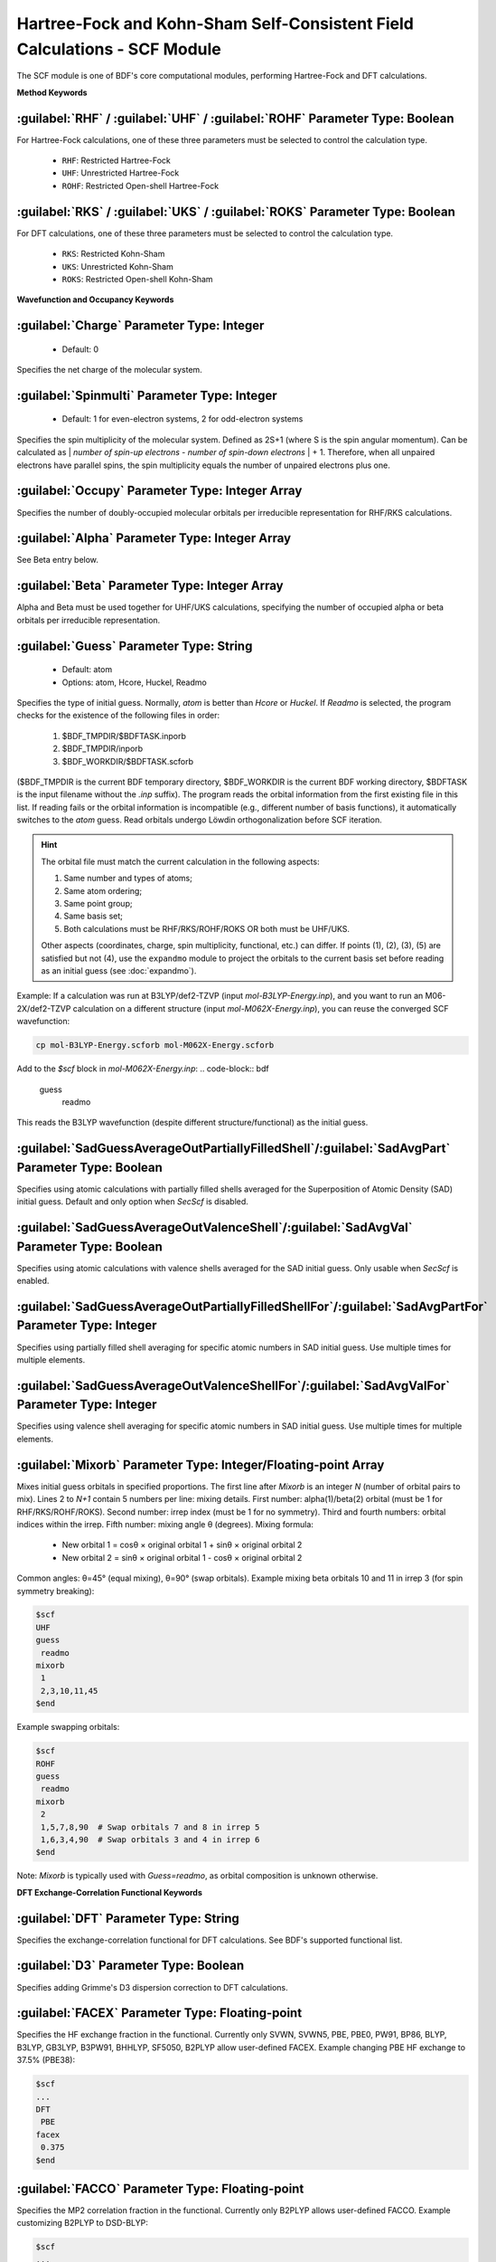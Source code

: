 Hartree-Fock and Kohn-Sham Self-Consistent Field Calculations - SCF Module
================================================
The SCF module is one of BDF's core computational modules, performing Hartree-Fock and DFT calculations.

**Method Keywords**

:guilabel:`RHF` / :guilabel:`UHF` / :guilabel:`ROHF` Parameter Type: Boolean
------------------------------------------------------------------------
For Hartree-Fock calculations, one of these three parameters must be selected to control the calculation type.

 * ``RHF``: Restricted Hartree-Fock
 * ``UHF``: Unrestricted Hartree-Fock
 * ``ROHF``: Restricted Open-shell Hartree-Fock

:guilabel:`RKS` / :guilabel:`UKS` / :guilabel:`ROKS` Parameter Type: Boolean
------------------------------------------------------------------------
For DFT calculations, one of these three parameters must be selected to control the calculation type.

 * ``RKS``: Restricted Kohn-Sham
 * ``UKS``: Unrestricted Kohn-Sham
 * ``ROKS``: Restricted Open-shell Kohn-Sham

**Wavefunction and Occupancy Keywords**

:guilabel:`Charge` Parameter Type: Integer
------------------------------------------------
 * Default: 0

Specifies the net charge of the molecular system.

:guilabel:`Spinmulti` Parameter Type: Integer
---------------------------------------------------
 * Default: 1 for even-electron systems, 2 for odd-electron systems

Specifies the spin multiplicity of the molecular system. Defined as 2S+1 (where S is the spin angular momentum). Can be calculated as | *number of spin-up electrons* - *number of spin-down electrons* | + 1. Therefore, when all unpaired electrons have parallel spins, the spin multiplicity equals the number of unpaired electrons plus one.

:guilabel:`Occupy` Parameter Type: Integer Array
------------------------------------------------
Specifies the number of doubly-occupied molecular orbitals per irreducible representation for RHF/RKS calculations.

:guilabel:`Alpha` Parameter Type: Integer Array
---------------------------------------------------
See Beta entry below.

:guilabel:`Beta` Parameter Type: Integer Array
---------------------------------------------------
Alpha and Beta must be used together for UHF/UKS calculations, specifying the number of occupied alpha or beta orbitals per irreducible representation.

:guilabel:`Guess` Parameter Type: String
---------------------------------------------------
 * Default: atom
 * Options: atom, Hcore, Huckel, Readmo

Specifies the type of initial guess. Normally, `atom` is better than `Hcore` or `Huckel`. If `Readmo` is selected, the program checks for the existence of the following files in order:

 1. $BDF_TMPDIR/$BDFTASK.inporb
 2. $BDF_TMPDIR/inporb
 3. $BDF_WORKDIR/$BDFTASK.scforb

($BDF_TMPDIR is the current BDF temporary directory, $BDF_WORKDIR is the current BDF working directory, $BDFTASK is the input filename without the `.inp` suffix). The program reads the orbital information from the first existing file in this list. If reading fails or the orbital information is incompatible (e.g., different number of basis functions), it automatically switches to the `atom` guess. Read orbitals undergo Löwdin orthogonalization before SCF iteration.

.. hint::
     The orbital file must match the current calculation in the following aspects:
     
     1. Same number and types of atoms;
     2. Same atom ordering;
     3. Same point group;
     4. Same basis set;
     5. Both calculations must be RHF/RKS/ROHF/ROKS OR both must be UHF/UKS.
     
     Other aspects (coordinates, charge, spin multiplicity, functional, etc.) can differ. If points (1), (2), (3), (5) are satisfied but not (4), use the ``expandmo`` module to project the orbitals to the current basis set before reading as an initial guess (see :doc:`expandmo`).

Example: If a calculation was run at B3LYP/def2-TZVP (input `mol-B3LYP-Energy.inp`), and you want to run an M06-2X/def2-TZVP calculation on a different structure (input `mol-M062X-Energy.inp`), you can reuse the converged SCF wavefunction:

.. code-block:: bash

     cp mol-B3LYP-Energy.scforb mol-M062X-Energy.scforb

Add to the `$scf` block in `mol-M062X-Energy.inp`:
.. code-block:: bdf

     guess
      readmo

This reads the B3LYP wavefunction (despite different structure/functional) as the initial guess.

:guilabel:`SadGuessAverageOutPartiallyFilledShell`/:guilabel:`SadAvgPart` Parameter Type: Boolean
-------------------------------------------------------------------------------------------------
Specifies using atomic calculations with partially filled shells averaged for the Superposition of Atomic Density (SAD) initial guess. Default and only option when `SecScf` is disabled.

:guilabel:`SadGuessAverageOutValenceShell`/:guilabel:`SadAvgVal` Parameter Type: Boolean
----------------------------------------------------------------------------------------
Specifies using atomic calculations with valence shells averaged for the SAD initial guess. Only usable when `SecScf` is enabled.

:guilabel:`SadGuessAverageOutPartiallyFilledShellFor`/:guilabel:`SadAvgPartFor` Parameter Type: Integer
-------------------------------------------------------------------------------------------------------
Specifies using partially filled shell averaging for specific atomic numbers in SAD initial guess. Use multiple times for multiple elements.

:guilabel:`SadGuessAverageOutValenceShellFor`/:guilabel:`SadAvgValFor` Parameter Type: Integer
-------------------------------------------------------------------------------------------
Specifies using valence shell averaging for specific atomic numbers in SAD initial guess. Use multiple times for multiple elements.

:guilabel:`Mixorb` Parameter Type: Integer/Floating-point Array
---------------------------------------------------
Mixes initial guess orbitals in specified proportions. The first line after `Mixorb` is an integer `N` (number of orbital pairs to mix). Lines 2 to `N+1` contain 5 numbers per line: mixing details. First number: alpha(1)/beta(2) orbital (must be 1 for RHF/RKS/ROHF/ROKS). Second number: irrep index (must be 1 for no symmetry). Third and fourth numbers: orbital indices within the irrep. Fifth number: mixing angle θ (degrees). Mixing formula:

 * New orbital 1 = cosθ × original orbital 1 + sinθ × original orbital 2
 * New orbital 2 = sinθ × original orbital 1 - cosθ × original orbital 2

Common angles: θ=45° (equal mixing), θ=90° (swap orbitals). Example mixing beta orbitals 10 and 11 in irrep 3 (for spin symmetry breaking):

.. code-block:: bdf

     $scf
     UHF
     guess
      readmo
     mixorb
      1
      2,3,10,11,45
     $end

Example swapping orbitals:

.. code-block:: bdf

     $scf
     ROHF
     guess
      readmo
     mixorb
      2
      1,5,7,8,90  # Swap orbitals 7 and 8 in irrep 5
      1,6,3,4,90  # Swap orbitals 3 and 4 in irrep 6
     $end

Note: `Mixorb` is typically used with `Guess=readmo`, as orbital composition is unknown otherwise.

**DFT Exchange-Correlation Functional Keywords**

:guilabel:`DFT` Parameter Type: String
---------------------------------------------------
Specifies the exchange-correlation functional for DFT calculations. See BDF's supported functional list.

:guilabel:`D3` Parameter Type: Boolean
------------------------------------------------
Specifies adding Grimme's D3 dispersion correction to DFT calculations.

:guilabel:`FACEX` Parameter Type: Floating-point
---------------------------------------------------
Specifies the HF exchange fraction in the functional. Currently only SVWN, SVWN5, PBE, PBE0, PW91, BP86, BLYP, B3LYP, GB3LYP, B3PW91, BHHLYP, SF5050, B2PLYP allow user-defined FACEX. Example changing PBE HF exchange to 37.5% (PBE38):

.. code-block:: bdf

 $scf
 ...
 DFT
  PBE
 facex
  0.375
 $end

:guilabel:`FACCO` Parameter Type: Floating-point
---------------------------------------------------
Specifies the MP2 correlation fraction in the functional. Currently only B2PLYP allows user-defined FACCO. Example customizing B2PLYP to DSD-BLYP:

.. code-block:: bdf

 $scf
 ...
 dft
  B2PLYP
 facex
  0.75
 facco
  0.47
 $end

 $mp2
 fss
  0.60
 fos
  0.46
 $end

:guilabel:`RSOMEGA` / :guilabel:`RS` Parameter Type: Floating-point
-------------------------------------------------------------------
Specifies the ω parameter (some literature uses μ) for range-separated functionals (e.g., CAM-B3LYP). `RS` is a synonym for `RSOMEGA`. Primarily for debugging in the **scf** module; recommended to set in :ref:`xuanyuan<xuanyuan>` module.

**DFT Numerical Integration Grid Control Keywords**

:guilabel:`NPTRAD` Parameter Type: Integer
---------------------------------------------------
Specifies radial grid points for numerical integration. Primarily for debugging.

:guilabel:`NPTANG` Parameter Type: Integer
------------------------------------------------
Specifies angular grid points for numerical integration. Primarily for debugging.

:guilabel:`Grid` Parameter Type: String
------------------------------------------------
 * Default: Medium
 * Options: Ultra Coarse, Coarse, Medium, Fine, Ultra Fine

Specifies DFT numerical integration grid type.

:guilabel:`Gridtol` Parameter Type: Floating-point
------------------------------------------------
 * Default: 1.0E-6 (1.0E-8 for meta-GGA)
 
Specifies the cutoff threshold for generating DFT adaptive grids. Lower values increase grid points, precision, and computational cost.

:guilabel:`Gridtype` Parameter Type: Integer
------------------------------------------------
 * Default: 0
 * Options: 0, 1, 2, 3

Specifies radial and angular grid point generation method.

:guilabel:`Partitiontype` Parameter Type: Integer
---------------------------------------------------
 * Default: 1
 * Options: 0, 1

Specifies DFT grid partitioning type: 0 = Becke, 1 = Stratmann-Scuseria-Frisch.

:guilabel:`Numinttype` Parameter Type: Integer
------------------------------------------------
 * Default: 0

Specifies numerical integration calculation method. Primarily for debugging.

:guilabel:`NosymGrid` Parameter Type: Boolean
---------------------------------------------------
Specifies not using molecular symmetry for numerical integration. For debugging.

:guilabel:`DirectGrid` / :guilabel:`NoDirectGrid` Parameter Type: Boolean
--------------------------------------------------------------------
Specifies direct integration mode (no storage of basis function values). Required for DirectSCF. `NoDirectGrid` only relevant for non-DirectSCF. Primarily for debugging.

:guilabel:`NoGridSwitch` Parameter Type: Boolean
------------------------------------------------
Disables grid switching during SCF iterations. By default, BDF starts with an `ultra coarse` grid and switches to the user-specified grid after a threshold. This forces the user-specified grid throughout.

:guilabel:`ThreshRho` & :guilabel:`ThreshBSS` Parameter Type: Floating-point
---------------------------------------------------------------------
Controls grid pre-screening thresholds. For debugging.

**SCF Acceleration Algorithms**

:guilabel:`MPEC+COSX` Parameter Type: Boolean
------------------------------------------------
Specifies using Multipole Expansion of Coulomb potential (MPEC) for the J matrix and Chain-of-Sphere Exchange (COSX) for the K matrix. Retained for backward compatibility; recommended to set in `Compass` module.

:guilabel:`Coulpot` Parameter Type: Integer
------------------------------------------------
 * Default: 0
 * Options: 0, 1, 2

Controls MPEC calculation method for Coulomb potential (Vc) and nuclear attraction (Vn) matrices:
* 0: Analytical integration for Vc and Vn
* 1: Multipole expansion for Vc, analytical for Vn
* 2: Multipole expansion for Vc, numerical integration for Vn

:guilabel:`Coulpotlmax` Parameter Type: Integer
---------------------------------------------------
 * Default: 8
 
Maximum angular momentum L for MPEC multipole expansion.

:guilabel:`Coulpottol` Parameter Type: Integer
------------------------------------------------
 * Default: 8 (meaning 1.0E-8)
 
Precision threshold for multipole expansion (higher = more precise).

:guilabel:`MPEC` Parameter Type: Boolean
------------------------------------------------
Specifies using MPEC for J matrix calculation.

:guilabel:`COSX` Parameter Type: Boolean
------------------------------------------------
Specifies using COSX for K matrix calculation.

**SCF Convergence Control Keywords**

:guilabel:`Maxiter` Parameter Type: Integer
---------------------------------------------------
 * Default: 100

Maximum SCF iterations.

:guilabel:`Vshift` Parameter Type: Floating-point
------------------------------------------------
 * Default: 0
 * Options: Non-negative real
 * Recommended range (if non-zero): 0.2~1.0
 
Shifts virtual orbital energies by the specified value to increase the HOMO-LUMO gap and accelerate convergence. Larger values reduce oscillations but slow convergence. Useful for molecules with small HOMO-LUMO gaps (< 2 eV) and non-monotonic energy convergence.

:guilabel:`Damp` Parameter Type: Floating-point
---------------------------------------------------
 * Default: 0
 * Options: Real number ≥ 0 and < 1
 * Recommended range (if non-zero): 0.5~0.99
 
Mixes the current and previous density matrices: P(i) := (1-C) × P(i) + C × P(i-1). Larger damping factors reduce oscillations but slow convergence. Useful for non-monotonic energy convergence.

:guilabel:`ThrEne` Parameter Type: Floating-point
------------------------------------------------
 * Default: 1.d-8

SCF energy convergence threshold (Hartree).

:guilabel:`ThrDen` Parameter Type: Floating-point
------------------------------------------------
 * Default: 5.d-6

SCF root-mean-square (RMS) density matrix element convergence threshold.

:guilabel:`ThreshConv` Parameter Type: Floating-point
---------------------------------------------------
Simultaneously sets SCF energy and density matrix thresholds. Example:

.. code-block:: bdf

     $scf
     ...
     ThreshConv
      1.d-6 1.d-4
     $end
 
Equivalent to:

.. code-block:: bdf

     $scf
     ...
     ThrEne
      1.d-6
     ThrDen
      1.d-4
     $end

.. hint::

 SCF convergence is declared if ANY of the following is met:
 (1) Energy change < ThrEne AND RMS density change < ThrDen
 (2) Energy change < 0.1 × ThrEne AND RMS density change < 1.5 × ThrDen
 (3) Maximum density matrix element change < ThrDen

:guilabel:`NoXiis`/:guilabel:`NoDiis` Parameter Type: Boolean
----------------------------------------------------------
Disables DIIS family convergence acceleration. Use only if SCF oscillates significantly (> 1.0E-5) and `Damp`/`VShift` are ineffective.

:guilabel:`Diis` Parameter Type: Boolean
-----------------------------------------------------
Specifies using the traditional DIIS algorithm. Default.

:guilabel:`Lciis` Parameter Type: Boolean
-----------------------------------------------------
Specifies using the LCIIS algorithm.

:guilabel:`Ediis` Parameter Type: Boolean
-----------------------------------------------------
Specifies using the EDIIS algorithm. Prefer `EdiisPlusDiis` over pure EDIIS.

:guilabel:`Adiis` Parameter Type: Boolean
-----------------------------------------------------
Specifies using the ADIIS algorithm. Prefer `AdiisPlusDiis` over pure ADIIS.

:guilabel:`EdiisPlusDiis` Parameter Type: Boolean
-----------------------------------------------------
Specifies using the EDIIS + DIIS algorithm.

:guilabel:`AdiisPlusDiis` Parameter Type: Boolean
-----------------------------------------------------
Specifies using the ADIIS + DIIS algorithm.

:guilabel:`MaxXiis`/:guilabel:`MaxDiis` Parameter Type: Integer
-----------------------------------------------------------
 * Default: 8

Maximum subspace dimension for DIIS family methods.

:guilabel:`MinXiis`/:guilabel:`MinDiis` Parameter Type: Integer
-----------------------------------------------------------
 * Default: 2

Minimum subspace dimension for DIIS family methods.

:guilabel:`XiisMode`/:guilabel:`DiisMode` Parameter Type: Integer
--------------------------------------------------------------------
Controls subspace storage strategy when maximum dimension is reached:
 * Default: 0 (Discard oldest entries until subspace is at minimum size)
 * Options: 0, 1 (Discard the oldest entry), 3 (Discard entry with largest RMS error), 4 (Discard entry with largest absolute error element)

.. note::
    * Options 3 and 4 require `NLopt`
    * Options 3 and 4 often converge better than 0 but may cause oscillations (try level shifting)

:guilabel:`DoNotOrthogonalizeDiisErrorMatrix` Parameter Type: Boolean
--------------------------------------------------------------------
Specifies using non-orthogonalized error vectors in traditional DIIS. Default.

:guilabel:`OrthogonalizeDiisErrorMatrix` Parameter Type: Boolean
--------------------------------------------------------------------
Specifies using orthogonalized error vectors in traditional DIIS (requires `NLopt`). Disabled by default and if basis set linear dependence exists.

:guilabel:`SMH` Parameter Type: Boolean
------------------------------------------------
Specifies using Semiempirical Model Hamiltonian (SMH) to accelerate SCF convergence :cite:`SMH`. Typically saves 10~15% SCF iterations (more for charge-transfer/spin-polarized systems) and increases stability. Disabled for: (1) ROHF/ROKS, (2) `Smeartemp` specified, (3) Basis set linear dependence. Otherwise, enabled by default.

:guilabel:`NoSMH` Parameter Type: Boolean
------------------------------------------------
Disables SMH convergence acceleration.

:guilabel:`Smeartemp` Parameter Type: Floating-point
---------------------------------------------------
 * Default: 0
 * Options: Non-negative real (Kelvin)

Specifies electronic temperature for Fermi smearing (alters frontier orbital occupancies). The final energy includes the electronic entropy contribution (-TSelec). Subtracting this term (negative, so adding its absolute value) gives the electronic energy. Cannot be used with `Vshift` or `SMH` or in FLMO/iOI calculations.

Use cases:
 * Study temperature effects on electronic structure, energy, properties.
 * Improve convergence for systems with small/no HOMO-LUMO gaps (set ~5000 K for pure functionals, ~10000 K for hybrids, ~20000 K for HF). To get the 0 K result, run without smearing using the converged smeared orbitals as initial guess.
 * Help obtain symmetry-adapted orbitals when HF/DFT breaks spatial symmetry (e.g., cyclobutadiene D4h symmetry).

**Fock Matrix Diagonalization Control Keywords**

:guilabel:`Sylv` Parameter Type: Boolean
---------------------------------------------------
Uses Sylvester equation solving for block-diagonalization instead of full diagonalization to save time. Example:

.. code-block:: bdf

     $scf
     ...
     sylv
     $end

Beneficial for very large systems (e.g., >1000 atoms, >10000 basis functions) as Fock diagonalization becomes significant. Converged orbitals are localized (if initial guess is localized) but span the same occupied space as canonical orbitals. For canonical orbitals, run a subsequent calculation without `sylv` using the converged orbitals as initial guess.

:guilabel:`Iviop` Parameter Type: Integer
---------------------------------------------------
 * Default: None
 * Options: 1~3
 * Recommended: 1

Controls use of iVI method (requires `Blkiop=7`).

:guilabel:`Blkiop` Parameter Type: Integer
------------------------------------------------
 * Default: 3 (if `Sylv` specified), else none
 * Options: 1~8 (SAI, DDS, DNR, DGN, FNR, FGN, iVI, CHC)
 * Recommended: 3

Specifies block-diagonalization method, typically for iVI or FLMO calculations. Default is full diagonalization.

**Print and Molecular Orbital Output Control**

:guilabel:`Print` Parameter Type: Integer
------------------------------------------------
 * Default: 0
 * Options: 0, 1

Controls SCF print level (debugging).

:guilabel:`IprtMo` Parameter Type: Integer
------------------------------------------------
 * Default: 0
 * Options: 0, 1, 2

Controls printing of molecular orbital coefficients:
* 0: No orbitals printed
* 1: Print frontier orbitals (HOMO-5 to LUMO+5 per irrep) - occupation, energy, coefficients
* 2: Print all orbitals

:guilabel:`Noscforb` Parameter Type: Boolean
---------------------------------------------------
Forces not saving molecular orbitals to .scforb file.

:guilabel:`Pyscforb` Parameter Type: Boolean
------------------------------------------------
Saves converged SCF orbitals in PySCF format.

:guilabel:`Molden` Parameter Type: Boolean
---------------------------------------------------
Outputs molecular orbitals in Molden format for wavefunction analysis.

**Relativistic One-Electron Properties**

Supports sf-X2C Hamiltonian and localized variants (set `Heff=21, 22, or 23` in `xuanyuan` module).

:guilabel:`Reled` Parameter Type: Integer
---------------------------------------------------
Calculates **effective contact density** for elements with atomic number ≥ this value. Requires finite nucleus model (`nuclear=1` in `xuanyuan`). No default.

:guilabel:`Relefg` Parameter Type: Integer
---------------------------------------------------
Calculates **electric field gradient** (EFG) tensor for elements with atomic number ≥ this value. For isotopes with experimental/reliable theoretical nuclear quadrupole moments (NQM), also calculates **nuclear quadrupole coupling constants** (NQCC). Uses built-in NQM data :cite:`NQM2018,NQM-Bi209-2023,NQM-Stone2021`. Requires finite nucleus model (`nuclear=1` in `xuanyuan`). No default.

**Basis Set Linear Dependence Keywords**

:guilabel:`Checklin` Parameter Type: Boolean
------------------------------------------------
Forces SCF to perform basis set linear dependence check. Enabled by default for DirectSCF to improve convergence with diffuse basis functions.

:guilabel:`Tollin` Parameter Type: Floating-point
---------------------------------------------------
 * Default: 1.0E-7

Linear dependence check threshold.

**MOM (Maximum Overlap Method) Control Keywords**

MOM is a ΔSCF method that forces SCF to converge to an excited state by maximizing overlap between current and initial occupied orbitals. Typically more difficult to converge than ground state.

:guilabel:`Iaufbau` Parameter Type: Integer
------------------------------------------------
 * Default: 0 if `Occupy`, `Alpha`, or `Beta` are set; else 1
 * Options: 0, 1, 2, 3

Controls orbital occupancy assignment:
* 0: Occupancy fixed to initial guess
* 1: Aufbau principle (lowest orbitals occupied)
* 2: MOM (maximize overlap with initial guess orbitals). For ΔSCF excited states.
* 3: Debugging (avoid for production)

:guilabel:`IfPair` & :guilabel:`hpalpha` & :guilabel:`hpbeta` Parameter Type: Integer
-----------------------------------------------------------------------------
Specifies electronic excitations for MOM initial state. Defines excitations from occupied to virtual orbitals relative to the ground state.

.. code-block:: bdf

      # Example: Excitations for a molecule with 4 irreps:
      # - Alpha electrons from orbitals 5 and 6 (irrep 1) to 7 and 8 (irrep 1)
      # - Alpha electron from orbital 3 (irrep 3) to 4 (irrep 3)
      # - Beta electron from orbital 7 (irrep 1) to 8 (irrep 1)
      $scf
      Ifpair
      Hpalpha
      2             # Number of alpha excitation pairs
      5 0 3 0       # Pair 1: From occupied alpha orb 5 (irrep 1) to virtual alpha orb 3 (irrep 1? Note format: occ_irr occ_idx vir_irr vir_idx)
      8 0 4 0       # Correction: Likely meant to specify transitions
      6 0 0 0       # Excitation 1: From orb 6 (irrep 1) to ? (0 might indicate unspecified virtual)
      9 0 0 0       # Excitation 2: From orb 9 (irrep 1?) to ? 
      Hbeta
      1             # Number of beta excitation pairs
      7 0 0 0       # Excitation 1: From beta orb 7 (irrep 1?) to ? 
      8 0 0 0       # Excitation 2: From beta orb 8 (irrep 1?) to ?    
      ...
      $end

:guilabel:`Pinalpha` & :guilabel:`Pinbeta` Parameter Type: Integer
-----------------------------------------------------------
Specifies orbitals with fixed occupation numbers.

:guilabel:`EnableSecondOrderScf` & :guilabel:`EnableApproxSecondOrderScf` Parameter Type: Boolean
----------------------------------------------------------------------------------------------
Enables strict second-order or approximate second-order SCF with default settings. Strict second-order convergence is expensive; use only when other algorithms fail.

.. hint::
    * Second-order (and approximate) SCF does not currently support iOI, etc.
    * Not available for ROHF/ROKS.
    * Not available for relativistic calculations.

:guilabel:`DisableSecondOrderScf` & :guilabel:`DisableApproxSecondOrderScf` Parameter Type: Boolean
------------------------------------------------------------------------------------------------
Disables second-order or approximate second-order SCF.

:guilabel:`SecondOrderConfig` & :guilabel:`ApproxSecondOrderConfig` Input Block
-------------------------------------------------------------------------------
Specifies advanced settings for second-order or approximate second-order SCF. Most users only need `EnableSecondOrderScf`.

.. code-block:: bdf

    $Scf
        ...
        SecondOrderConfig
            Enable
            EnableExpression
                AfterIteration 10
            LevelShiftGradientThreshold
                1e-3
            ConvergeGradientThreshold
                1e-6
            ConvergeRotationThreshold
                1e-9
            MaxIterationCycle
                16
            InitialTrustRadius
                0.4
            MaxTrustRadius
                5
            MaxConjugateGradientIterationCycle
                16
            MaxDavidsonIterationCycle
                16
            CorrectionType
                Olsen
            LinearSolverTolerance
                1e-4
            AllowConverge
            ScfConvergeGradientThreshold
                1e-7
        EndSecondOrderConfig
        ...
    $End

* ``Enable``: Specifies enabling second-order SCF and sets the enable expression to default.
* ``Disable``: Specifies disabling second-order SCF.
* ``EnableExpression``: Specifies the enabling condition expression (specifying this implicitly sets ``Enable``).

    - ``AfterIteration`` + integer: Enables after N standard SCF iterations.
    - ``AfterDeltaEnergyLessThan`` + float: Enables after the energy error falls below a specified value during standard SCF iterations.
    - ``AfterDeltaRmsDensityLessThan`` + float: Enables after the density matrix error falls below a specified value during standard SCF iterations.
    - Custom logical expression. Note: Custom expressions are provided for developer debugging and advanced users needing flexible options. If uncomfortable with this, consider using the default or preset options mentioned above. Valid keywords: ``Iteration``, ``DeltaEnergy``, and ``DeltaRmsDensity``. Valid operators: ``&`` (AND), ``|`` (OR), ``!`` (NOT), ``>`` (greater than), ``<`` (less than), ``=`` (equal), and ``[]`` (logical evaluation brackets). Operators cannot be chained. Variables must be enclosed in logical evaluation brackets ``[]``. Expressions are case-insensitive and ignore all whitespace (e.g., "DeltaRmsDensity" is equivalent to "Delta RMS Density"). Example:
     ``[ [ Iteration > 10 ] & [ [ DeltaEnergy < 1e-3 ] | [![ DeltaRmsDensity > 2.5e-3 ]] ] ]``
* ``LevelShiftGradientThreshold``, float: Specifies the energy-orbital gradient threshold below which the trust radius is lifted, switching to the Newton-Raphson method for rotation vector calculation.
* ``ConvergeGradientThreshold``, float: Specifies the threshold for the norm of the energy-orbital gradient below which second-order SCF micro-iterations stop.
* ``ConvergeRotationThreshold``, float: Specifies the threshold for the norm of the rotation vector below which second-order SCF micro-iterations stop.
* ``MaxIterationCycle``, integer: Specifies the maximum number of second-order SCF micro-iterations before performing a standard SCF update.
* ``InitialTrustRadius``, float: Specifies the initial trust radius for the Levenberg-Marquardt method when calculating the rotation vector.
* ``MaxTrustRadius``, float: Specifies the maximum trust radius for the Levenberg-Marquardt method when calculating the rotation vector.
* ``MaxConjugateGradientIterationCycle``, integer: Specifies the maximum number of iterations for the conjugate gradient method when solving the Newton-Raphson equations. The final vector is used as the rotation vector even if not fully converged.
* ``MaxDavidsonIterationCycle``, integer: Specifies the maximum number of iterations for the Davidson diagonalization when solving the Levenberg-Marquardt equations. The final vector is used as the rotation vector even if not fully converged.
* ``CorrectionType``, string: Specifies the correction method for Davidson diagonalization. Options: ``DavidsonDPR`` (or ``DPR``), ``JacobiDavidson``, and ``Olsen``.
* ``LinearSolverTolerance``, float: Specifies the convergence threshold for the linear solver used in Davidson diagonalization.
* ``ExcludeNonOccupiesFromRotation``: Specifies excluding orbitals that *should* be occupied according to the Aufbau principle but are explicitly set as unoccupied by the user from rotation pairs. This prevents collapse to the Aufbau state. Only active during ΔSCF calculations.
* ``IncludeNonOccupiesInRotation``: Specifies including *all* orbitals in rotation pairs. Only active during ΔSCF calculations.
* ``AllowConverge``: Allows SCF convergence to be declared during second-order convergence iterations.
* ``ForbidConverge``: Forbids SCF convergence from being declared during second-order convergence iterations.
* ``ScfConvergeGradientThreshold``, float: Specifies the threshold for the norm of the energy-orbital gradient below which SCF convergence is declared. Only effective if ``AllowConverge`` is set.
* ``QuasiNewtonAlgorithm``, string: Specifies the quasi-Newton algorithm. Options: ``BFGS`` (default), ``SR1``, and ``DFP``. Only effective when using approximate second-order SCF.

.. note::
    Unlike other input blocks in BDF, floating-point parameters within the ``SecondOrderConfig`` input block **must** use `e` or `E` for scientific notation (e.g., `1.0e-6`). Using `d` or `D` is **not supported** and will cause unexpected behavior.
